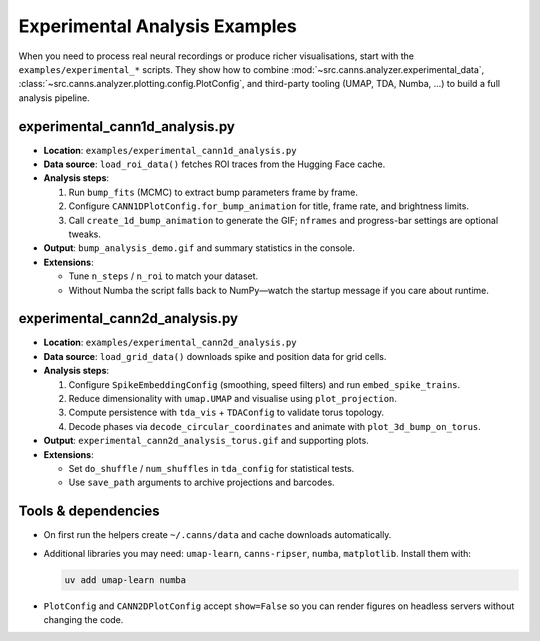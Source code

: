 Experimental Analysis Examples
==============================

When you need to process real neural recordings or produce richer visualisations, start with the
``examples/experimental_*`` scripts. They show how to combine
:mod:`~src.canns.analyzer.experimental_data`, :class:`~src.canns.analyzer.plotting.config.PlotConfig`, and
third-party tooling (UMAP, TDA, Numba, …) to build a full analysis pipeline.

experimental_cann1d_analysis.py
-------------------------------

- **Location**: ``examples/experimental_cann1d_analysis.py``
- **Data source**: ``load_roi_data()`` fetches ROI traces from the Hugging Face cache.
- **Analysis steps**:

  1. Run ``bump_fits`` (MCMC) to extract bump parameters frame by frame.
  2. Configure ``CANN1DPlotConfig.for_bump_animation`` for title, frame rate, and brightness limits.
  3. Call ``create_1d_bump_animation`` to generate the GIF; ``nframes`` and progress-bar settings are optional tweaks.
- **Output**: ``bump_analysis_demo.gif`` and summary statistics in the console.
- **Extensions**:

  - Tune ``n_steps`` / ``n_roi`` to match your dataset.
  - Without Numba the script falls back to NumPy—watch the startup message if you care about runtime.

experimental_cann2d_analysis.py
-------------------------------

- **Location**: ``examples/experimental_cann2d_analysis.py``
- **Data source**: ``load_grid_data()`` downloads spike and position data for grid cells.
- **Analysis steps**:

  1. Configure ``SpikeEmbeddingConfig`` (smoothing, speed filters) and run ``embed_spike_trains``.
  2. Reduce dimensionality with ``umap.UMAP`` and visualise using ``plot_projection``.
  3. Compute persistence with ``tda_vis`` + ``TDAConfig`` to validate torus topology.
  4. Decode phases via ``decode_circular_coordinates`` and animate with ``plot_3d_bump_on_torus``.
- **Output**: ``experimental_cann2d_analysis_torus.gif`` and supporting plots.
- **Extensions**:

  - Set ``do_shuffle`` / ``num_shuffles`` in ``tda_config`` for statistical tests.
  - Use ``save_path`` arguments to archive projections and barcodes.

Tools & dependencies
--------------------

- On first run the helpers create ``~/.canns/data`` and cache downloads automatically.
- Additional libraries you may need: ``umap-learn``, ``canns-ripser``, ``numba``, ``matplotlib``. Install them with:

  .. code-block:: bash

     uv add umap-learn numba

- ``PlotConfig`` and ``CANN2DPlotConfig`` accept ``show=False`` so you can render figures on headless servers without
  changing the code.
